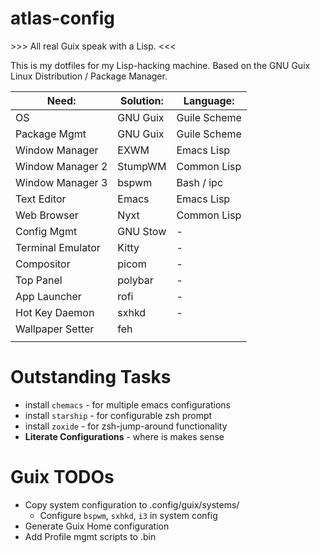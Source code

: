 * atlas-config

>>> All real Guix speak with a Lisp. <<<

This is my dotfiles for my Lisp-hacking machine. Based on the GNU Guix Linux Distribution / Package Manager.

|-------------------+-----------+--------------|
| Need:             | Solution: | Language:    |
|-------------------+-----------+--------------|
| OS                | GNU Guix  | Guile Scheme |
| Package Mgmt      | GNU Guix  | Guile Scheme |
| Window Manager    | EXWM      | Emacs Lisp   |
| Window Manager 2  | StumpWM   | Common Lisp  |
| Window Manager 3  | bspwm     | Bash / ipc   |
| Text Editor       | Emacs     | Emacs Lisp   |
| Web Browser       | Nyxt      | Common Lisp  |
|-------------------+-----------+--------------|
| Config Mgmt       | GNU Stow  | -            |
| Terminal Emulator | Kitty     | -            |
| Compositor        | picom     | -            |
| Top Panel         | polybar   | -            |
| App Launcher      | rofi      | -            |
| Hot Key Daemon    | sxhkd     | -            |
| Wallpaper Setter  | feh       |              |
|-------------------+-----------+--------------|
|                   |           |              |

* Outstanding Tasks
- install =chemacs= - for multiple emacs configurations
- install =starship= - for configurable zsh prompt
- install =zoxide= - for zsh-jump-around functionality
- *Literate Configurations* - where is makes sense


* Guix TODOs
- Copy system configuration to .config/guix/systems/
    - Configure =bspwm=, =sxhkd=, =i3= in system config
- Generate Guix Home configuration
- Add Profile mgmt scripts to .bin
